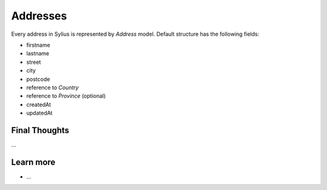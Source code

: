 .. index::
   single: Addresses

Addresses
=========

Every address in Sylius is represented by *Address* model. Default structure has the following fields:

* firstname
* lastname
* street
* city
* postcode
* reference to *Country*
* reference to *Province* (optional)
* createdAt
* updatedAt

Final Thoughts
--------------

...

Learn more
----------

* ...
